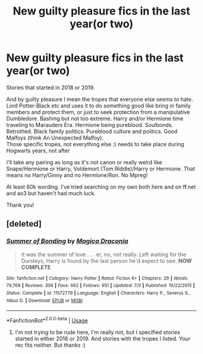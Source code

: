 #+TITLE: New guilty pleasure fics in the last year(or two)

* New guilty pleasure fics in the last year(or two)
:PROPERTIES:
:Author: bandito91
:Score: 4
:DateUnix: 1575722278.0
:DateShort: 2019-Dec-07
:FlairText: Request
:END:
Stories that started in 2018 or 2019.

And by guilty pleasure I mean the tropes that everyone else seems to hate. Lord Potter-Black etc and uses it to do something good like bring in family members and protect them, or just to seek protection from a manipulative Dumbledore. Bashing but not too extreme. Harry and/or Hermione time traveling to Marauders Era. Hermione being pureblood. Soulbonds. Betrothed. Black family politics. Pureblood culture and politics. Good Malfoys (think An Unexpected Malfoy).\\
Those specific tropes, not everything else :) needs to take place during Hogwarts years, not after

I'll take any pairing as long as it's not canon or really weird like Snape/Hermione or Harry, Voldemort (Tom Riddle)/Harry or Hermione. That means no Harry/Ginny and no Hermione/Ron. No Mpreg!

At least 60k wording. I've tried searching on my own both here and on ff.net and ao3 but haven't had much luck.

Thank you!


** [deleted]
:PROPERTIES:
:Score: -1
:DateUnix: 1575736708.0
:DateShort: 2019-Dec-07
:END:

*** [[https://www.fanfiction.net/s/11572779/1/][*/Summer of Bonding/*]] by [[https://www.fanfiction.net/u/4268346/Magica-Draconia][/Magica Draconia/]]

#+begin_quote
  It was the summer of love . . . er, no, not really. Left waiting for the Dursleys, Harry is found by the last person he'd expect to see. *NOW COMPLETE*
#+end_quote

^{/Site/:} ^{fanfiction.net} ^{*|*} ^{/Category/:} ^{Harry} ^{Potter} ^{*|*} ^{/Rated/:} ^{Fiction} ^{K+} ^{*|*} ^{/Chapters/:} ^{29} ^{*|*} ^{/Words/:} ^{79,769} ^{*|*} ^{/Reviews/:} ^{306} ^{*|*} ^{/Favs/:} ^{662} ^{*|*} ^{/Follows/:} ^{951} ^{*|*} ^{/Updated/:} ^{7/3} ^{*|*} ^{/Published/:} ^{10/22/2015} ^{*|*} ^{/Status/:} ^{Complete} ^{*|*} ^{/id/:} ^{11572779} ^{*|*} ^{/Language/:} ^{English} ^{*|*} ^{/Characters/:} ^{Harry} ^{P.,} ^{Severus} ^{S.,} ^{Albus} ^{D.} ^{*|*} ^{/Download/:} ^{[[http://www.ff2ebook.com/old/ffn-bot/index.php?id=11572779&source=ff&filetype=epub][EPUB]]} ^{or} ^{[[http://www.ff2ebook.com/old/ffn-bot/index.php?id=11572779&source=ff&filetype=mobi][MOBI]]}

--------------

*FanfictionBot*^{2.0.0-beta} | [[https://github.com/tusing/reddit-ffn-bot/wiki/Usage][Usage]]
:PROPERTIES:
:Author: FanfictionBot
:Score: 0
:DateUnix: 1575736800.0
:DateShort: 2019-Dec-07
:END:

**** I'm not trying to be rude here, I'm really not, but I specified stories started in either 2018 or 2019. And stories with the tropes I listed. Your rec fits neither. But thanks :)
:PROPERTIES:
:Author: bandito91
:Score: 0
:DateUnix: 1575758025.0
:DateShort: 2019-Dec-08
:END:
